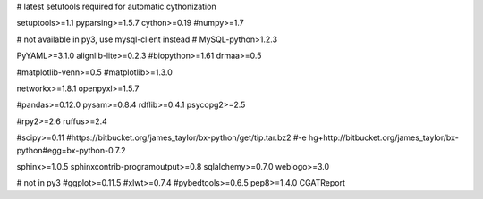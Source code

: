 # latest setutools required for automatic cythonization

setuptools>=1.1
pyparsing>=1.5.7
cython>=0.19
#numpy>=1.7

# not available in py3, use mysql-client instead
# MySQL-python>1.2.3

PyYAML>=3.1.0
alignlib-lite>=0.2.3
#biopython>=1.61
drmaa>=0.5

#matplotlib-venn>=0.5
#matplotlib>=1.3.0

networkx>=1.8.1
openpyxl>=1.5.7

#pandas>=0.12.0
pysam>=0.8.4
rdflib>=0.4.1
psycopg2>=2.5

#rpy2>=2.6
ruffus>=2.4

#scipy>=0.11
#https://bitbucket.org/james_taylor/bx-python/get/tip.tar.bz2
#-e hg+http://bitbucket.org/james_taylor/bx-python#egg=bx-python-0.7.2

sphinx>=1.0.5
sphinxcontrib-programoutput>=0.8
sqlalchemy>=0.7.0
weblogo>=3.0

# not in py3
#ggplot>=0.11.5
#xlwt>=0.7.4
#pybedtools>=0.6.5
pep8>=1.4.0
CGATReport
